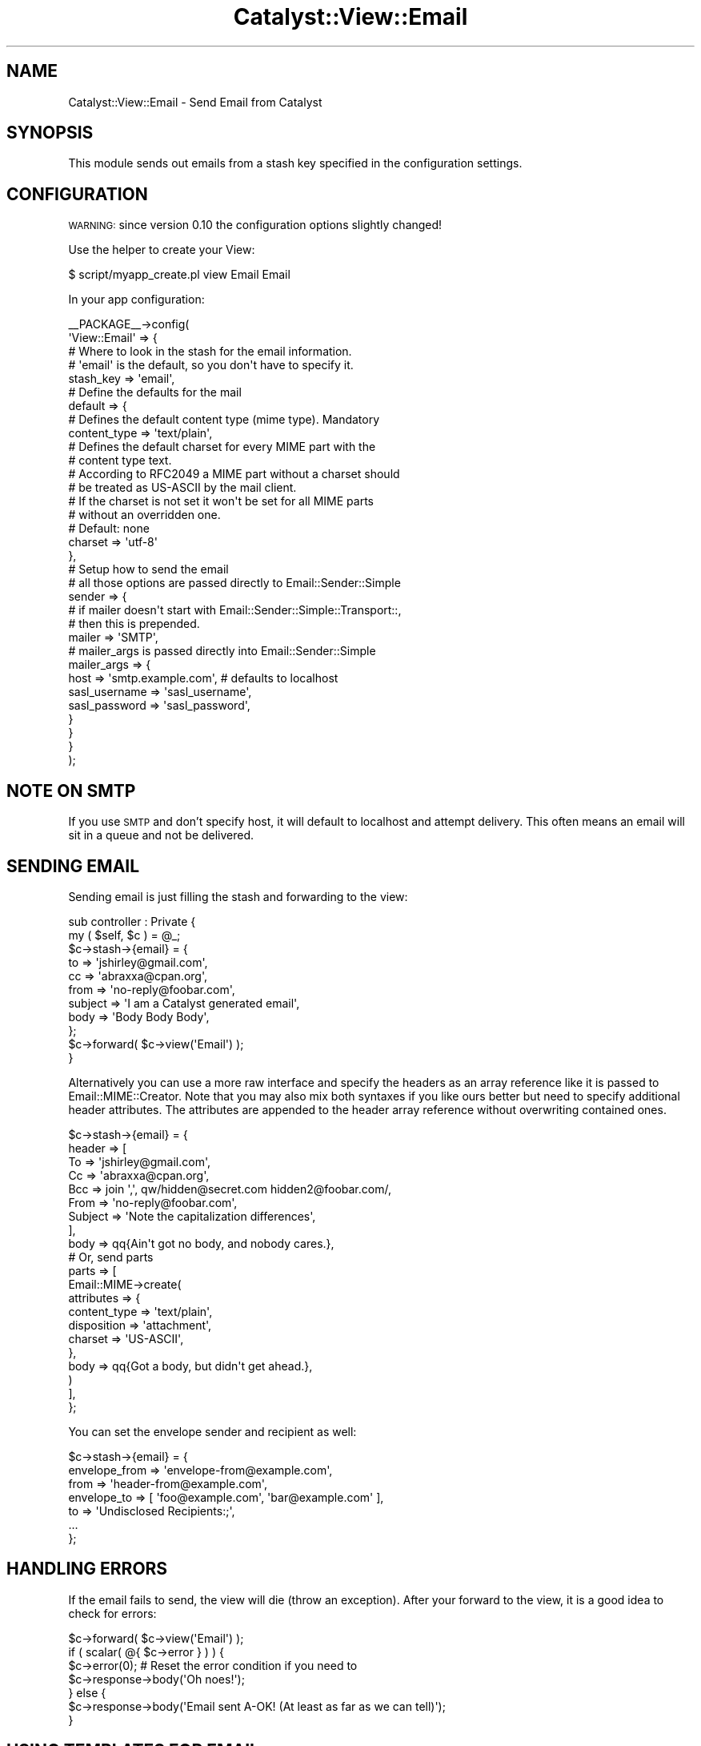 .\" Automatically generated by Pod::Man 2.25 (Pod::Simple 3.20)
.\"
.\" Standard preamble:
.\" ========================================================================
.de Sp \" Vertical space (when we can't use .PP)
.if t .sp .5v
.if n .sp
..
.de Vb \" Begin verbatim text
.ft CW
.nf
.ne \\$1
..
.de Ve \" End verbatim text
.ft R
.fi
..
.\" Set up some character translations and predefined strings.  \*(-- will
.\" give an unbreakable dash, \*(PI will give pi, \*(L" will give a left
.\" double quote, and \*(R" will give a right double quote.  \*(C+ will
.\" give a nicer C++.  Capital omega is used to do unbreakable dashes and
.\" therefore won't be available.  \*(C` and \*(C' expand to `' in nroff,
.\" nothing in troff, for use with C<>.
.tr \(*W-
.ds C+ C\v'-.1v'\h'-1p'\s-2+\h'-1p'+\s0\v'.1v'\h'-1p'
.ie n \{\
.    ds -- \(*W-
.    ds PI pi
.    if (\n(.H=4u)&(1m=24u) .ds -- \(*W\h'-12u'\(*W\h'-12u'-\" diablo 10 pitch
.    if (\n(.H=4u)&(1m=20u) .ds -- \(*W\h'-12u'\(*W\h'-8u'-\"  diablo 12 pitch
.    ds L" ""
.    ds R" ""
.    ds C` ""
.    ds C' ""
'br\}
.el\{\
.    ds -- \|\(em\|
.    ds PI \(*p
.    ds L" ``
.    ds R" ''
'br\}
.\"
.\" Escape single quotes in literal strings from groff's Unicode transform.
.ie \n(.g .ds Aq \(aq
.el       .ds Aq '
.\"
.\" If the F register is turned on, we'll generate index entries on stderr for
.\" titles (.TH), headers (.SH), subsections (.SS), items (.Ip), and index
.\" entries marked with X<> in POD.  Of course, you'll have to process the
.\" output yourself in some meaningful fashion.
.ie \nF \{\
.    de IX
.    tm Index:\\$1\t\\n%\t"\\$2"
..
.    nr % 0
.    rr F
.\}
.el \{\
.    de IX
..
.\}
.\" ========================================================================
.\"
.IX Title "Catalyst::View::Email 3"
.TH Catalyst::View::Email 3 "2014-05-18" "perl v5.16.3" "User Contributed Perl Documentation"
.\" For nroff, turn off justification.  Always turn off hyphenation; it makes
.\" way too many mistakes in technical documents.
.if n .ad l
.nh
.SH "NAME"
Catalyst::View::Email \- Send Email from Catalyst
.SH "SYNOPSIS"
.IX Header "SYNOPSIS"
This module sends out emails from a stash key specified in the
configuration settings.
.SH "CONFIGURATION"
.IX Header "CONFIGURATION"
\&\s-1WARNING:\s0 since version 0.10 the configuration options slightly changed!
.PP
Use the helper to create your View:
.PP
.Vb 1
\&    $ script/myapp_create.pl view Email Email
.Ve
.PP
In your app configuration:
.PP
.Vb 10
\&    _\|_PACKAGE_\|_\->config(
\&        \*(AqView::Email\*(Aq => {
\&            # Where to look in the stash for the email information.
\&            # \*(Aqemail\*(Aq is the default, so you don\*(Aqt have to specify it.
\&            stash_key => \*(Aqemail\*(Aq,
\&            # Define the defaults for the mail
\&            default => {
\&                # Defines the default content type (mime type). Mandatory
\&                content_type => \*(Aqtext/plain\*(Aq,
\&                # Defines the default charset for every MIME part with the 
\&                # content type text.
\&                # According to RFC2049 a MIME part without a charset should
\&                # be treated as US\-ASCII by the mail client.
\&                # If the charset is not set it won\*(Aqt be set for all MIME parts
\&                # without an overridden one.
\&                # Default: none
\&                charset => \*(Aqutf\-8\*(Aq
\&            },
\&            # Setup how to send the email
\&            # all those options are passed directly to Email::Sender::Simple
\&            sender => {
\&                # if mailer doesn\*(Aqt start with Email::Sender::Simple::Transport::,
\&                # then this is prepended.
\&                mailer => \*(AqSMTP\*(Aq,
\&                # mailer_args is passed directly into Email::Sender::Simple 
\&                mailer_args => {
\&                    host     => \*(Aqsmtp.example.com\*(Aq, # defaults to localhost
\&                    sasl_username => \*(Aqsasl_username\*(Aq,
\&                    sasl_password => \*(Aqsasl_password\*(Aq,
\&            }
\&          }
\&        }
\&    );
.Ve
.SH "NOTE ON SMTP"
.IX Header "NOTE ON SMTP"
If you use \s-1SMTP\s0 and don't specify host, it will default to localhost and
attempt delivery. This often means an email will sit in a queue and
not be delivered.
.SH "SENDING EMAIL"
.IX Header "SENDING EMAIL"
Sending email is just filling the stash and forwarding to the view:
.PP
.Vb 2
\&    sub controller : Private {
\&        my ( $self, $c ) = @_;
\&
\&        $c\->stash\->{email} = {
\&            to      => \*(Aqjshirley@gmail.com\*(Aq,
\&            cc      => \*(Aqabraxxa@cpan.org\*(Aq,
\&            from    => \*(Aqno\-reply@foobar.com\*(Aq,
\&            subject => \*(AqI am a Catalyst generated email\*(Aq,
\&            body    => \*(AqBody Body Body\*(Aq,
\&        };
\&        
\&        $c\->forward( $c\->view(\*(AqEmail\*(Aq) );
\&    }
.Ve
.PP
Alternatively you can use a more raw interface and specify the headers as
an array reference like it is passed to Email::MIME::Creator.
Note that you may also mix both syntaxes if you like ours better but need to
specify additional header attributes.
The attributes are appended to the header array reference without overwriting
contained ones.
.PP
.Vb 10
\&    $c\->stash\->{email} = {
\&        header => [
\&            To      => \*(Aqjshirley@gmail.com\*(Aq,
\&            Cc      => \*(Aqabraxxa@cpan.org\*(Aq,
\&            Bcc     => join \*(Aq,\*(Aq, qw/hidden@secret.com hidden2@foobar.com/,
\&            From    => \*(Aqno\-reply@foobar.com\*(Aq,
\&            Subject => \*(AqNote the capitalization differences\*(Aq,
\&        ],
\&        body => qq{Ain\*(Aqt got no body, and nobody cares.},
\&        # Or, send parts
\&        parts => [
\&            Email::MIME\->create(
\&                attributes => {
\&                    content_type => \*(Aqtext/plain\*(Aq,
\&                    disposition  => \*(Aqattachment\*(Aq,
\&                    charset      => \*(AqUS\-ASCII\*(Aq,
\&                },
\&                body => qq{Got a body, but didn\*(Aqt get ahead.},
\&            )
\&        ],
\&    };
.Ve
.PP
You can set the envelope sender and recipient as well:
.PP
.Vb 1
\&  $c\->stash\->{email} = {
\&
\&    envelope_from => \*(Aqenvelope\-from@example.com\*(Aq,
\&    from          => \*(Aqheader\-from@example.com\*(Aq,
\&
\&    envelope_to   => [ \*(Aqfoo@example.com\*(Aq, \*(Aqbar@example.com\*(Aq ],
\&    to            => \*(AqUndisclosed Recipients:;\*(Aq,
\&
\&    ...
\&  };
.Ve
.SH "HANDLING ERRORS"
.IX Header "HANDLING ERRORS"
If the email fails to send, the view will die (throw an exception).
After your forward to the view, it is a good idea to check for errors:
.PP
.Vb 1
\&    $c\->forward( $c\->view(\*(AqEmail\*(Aq) );
\&    
\&    if ( scalar( @{ $c\->error } ) ) {
\&        $c\->error(0); # Reset the error condition if you need to
\&        $c\->response\->body(\*(AqOh noes!\*(Aq);
\&    } else {
\&        $c\->response\->body(\*(AqEmail sent A\-OK! (At least as far as we can tell)\*(Aq);
\&    }
.Ve
.SH "USING TEMPLATES FOR EMAIL"
.IX Header "USING TEMPLATES FOR EMAIL"
Now, it's no fun to just send out email using plain strings.
Take a look at Catalyst::View::Email::Template to see how you can use your
favourite template engine to render the mail body.
.SH "METHODS"
.IX Header "METHODS"
.IP "new" 4
.IX Item "new"
Validates the base config and creates the Email::Sender::Simple object for later use
by process.
.IP "process($c)" 4
.IX Item "process($c)"
The process method does the actual processing when the view is dispatched to.
.Sp
This method sets up the email parts and hands off to Email::Sender::Simple to handle
the actual email delivery.
.ie n .IP "setup_attributes($c, $attr)" 4
.el .IP "setup_attributes($c, \f(CW$attr\fR)" 4
.IX Item "setup_attributes($c, $attr)"
Merge attributes with the configured defaults. You can override this method to
return a structure to pass into generate_message which subsequently
passes the return value of this method to Email::MIME\->create under the
\&\f(CW\*(C`attributes\*(C'\fR key.
.ie n .IP "generate_message($c, $attr)" 4
.el .IP "generate_message($c, \f(CW$attr\fR)" 4
.IX Item "generate_message($c, $attr)"
Generate a message part, which should be an Email::MIME object and return it.
.Sp
Takes the attributes, merges with the defaults as necessary and returns a
message object.
.SH "TROUBLESHOOTING"
.IX Header "TROUBLESHOOTING"
As with most things computer related, things break.  Email even more so.  
Typically any errors are going to come from using \s-1SMTP\s0 as your sending method,
which means that if you are having trouble the first place to look is at
Email::Sender::Transport::SMTP.  This module is just a wrapper for Email::Sender::Simple,
so if you get an error on sending, it is likely from there anyway.
.PP
If you are using \s-1SMTP\s0 and have troubles sending, whether it is authentication
or a very bland \*(L"Can't send\*(R" message, make sure that you have Net::SMTP and,
if applicable, Net::SMTP::SSL installed.
.PP
It is very simple to check that you can connect via Net::SMTP, and if you
do have sending errors the first thing to do is to write a simple script
that attempts to connect.  If it works, it is probably something in your
configuration so double check there.  If it doesn't, well, keep modifying
the script and/or your mail server configuration until it does!
.SH "SEE ALSO"
.IX Header "SEE ALSO"
.SS "Catalyst::View::Email::Template \- Send fancy template emails with Cat"
.IX Subsection "Catalyst::View::Email::Template - Send fancy template emails with Cat"
.SS "Catalyst::Manual \- The Catalyst Manual"
.IX Subsection "Catalyst::Manual - The Catalyst Manual"
.SS "Catalyst::Manual::Cookbook \- The Catalyst Cookbook"
.IX Subsection "Catalyst::Manual::Cookbook - The Catalyst Cookbook"
.SH "AUTHORS"
.IX Header "AUTHORS"
J. Shirley <jshirley@gmail.com>
.PP
Alexander Hartmaier <abraxxa@cpan.org>
.SH "CONTRIBUTORS"
.IX Header "CONTRIBUTORS"
(Thanks!)
.PP
Matt S Trout
.PP
Daniel Westermann-Clark
.PP
Simon Elliott <cpan@browsing.co.uk>
.PP
Roman Filippov
.PP
Lance Brown <lance@bearcircle.net>
.PP
Devin Austin <dhoss@cpan.org>
.PP
Chris Nehren <apeiron@cpan.org>
.SH "COPYRIGHT"
.IX Header "COPYRIGHT"
Copyright (c) 2007 \- 2009
the Catalyst::View::Email \*(L"\s-1AUTHORS\s0\*(R" and \*(L"\s-1CONTRIBUTORS\s0\*(R"
as listed above.
.SH "LICENSE"
.IX Header "LICENSE"
This library is free software, you can redistribute it and/or modify it under
the same terms as Perl itself.

